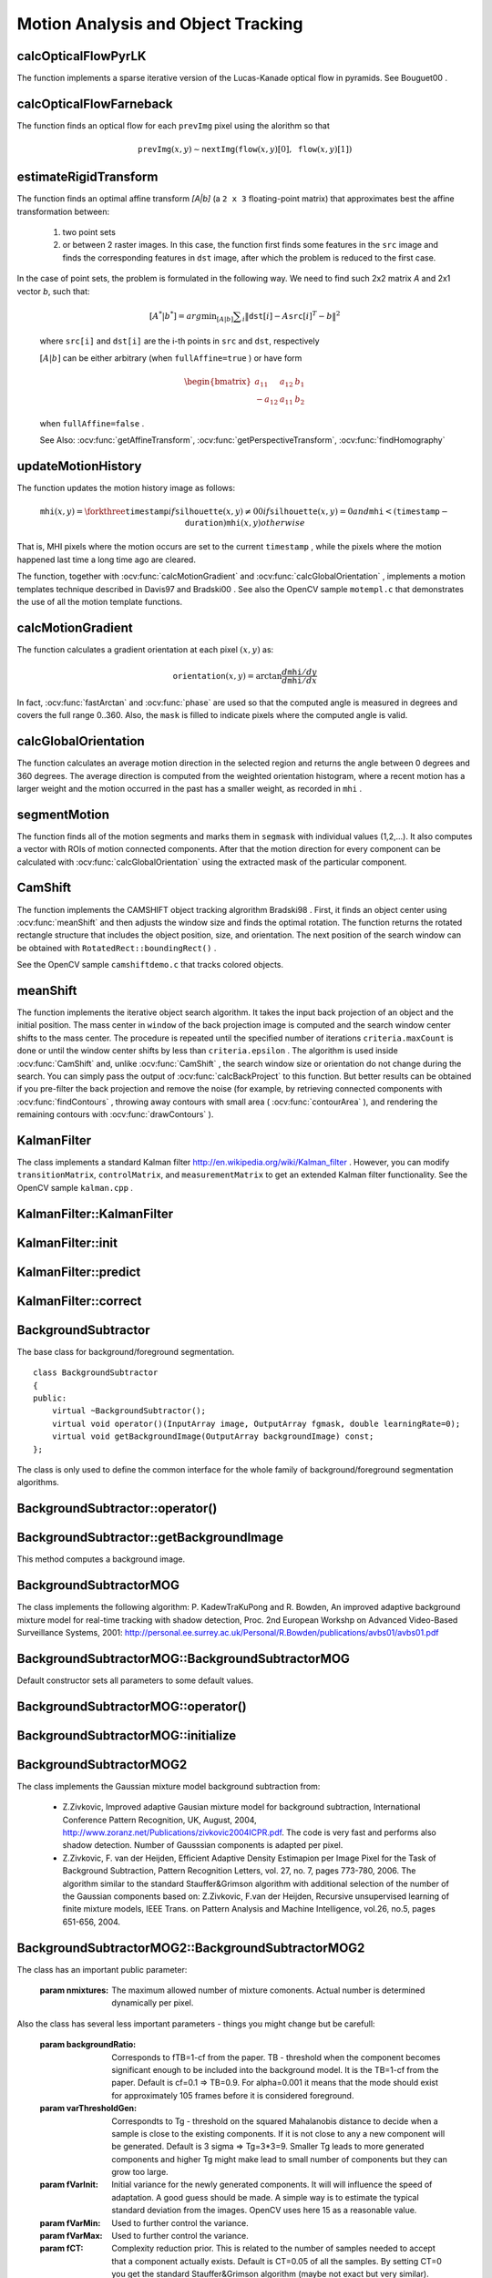 Motion Analysis and Object Tracking
===================================

.. highlight:: cpp

.. index:: calcOpticalFlowPyrLK

calcOpticalFlowPyrLK
------------------------
.. ocv:function:: void calcOpticalFlowPyrLK( InputArray prevImg, InputArray nextImg, InputArray prevPts, InputOutputArray nextPts, OutputArray status, OutputArray err, Size winSize=Size(15,15), int maxLevel=3,        TermCriteria criteria=TermCriteria(TermCriteria::COUNT+TermCriteria::EPS, 30, 0.01), double derivLambda=0.5, int flags=0 )

    Calculates an optical flow for a sparse feature set using the iterative Lucas-Kanade method with pyramids.

    :param prevImg: The first 8-bit single-channel or 3-channel input image.

    :param nextImg: The second input image of the same size and the same type as  ``prevImg`` .

    :param prevPts: Vector of points for which the flow needs to be found.

    :param nextPts: Output vector of points containing the calculated new positions of input features in the second image.

    :param status: Output status vector. Each element of the vector is set to 1 if the flow for the corresponding features has been found. Otherwise, it is set to 0.

    :param err: Output vector that contains the difference between patches around the original and moved points.

    :param winSize: Size of the search window at each pyramid level.

    :param maxLevel: 0-based maximal pyramid level number. If set to 0, pyramids are not used (single level). If set to 1, two levels are used, and so on.

    :param criteria: Parameter specifying the termination criteria of the iterative search algorithm (after the specified maximum number of iterations  ``criteria.maxCount``  or when the search window moves by less than  ``criteria.epsilon`` .
	
    :param derivLambda: Relative weight of the spatial image derivatives impact to the optical flow estimation. If  ``derivLambda=0`` , only the image intensity is used. If  ``derivLambda=1`` , only derivatives are used. Any other values between 0 and 1 mean that both derivatives and the image intensity are used (in the corresponding proportions).

    :param flags: Operation flags:

            * **OPTFLOW_USE_INITIAL_FLOW** Use initial estimations stored in  ``nextPts`` . If the flag is not set, then ``prevPts`` is copied to ``nextPts`` and is considered as the initial estimate.
            
The function implements a sparse iterative version of the Lucas-Kanade optical flow in pyramids. See
Bouguet00
.

.. index:: calcOpticalFlowFarneback

calcOpticalFlowFarneback
----------------------------
.. ocv:function:: void calcOpticalFlowFarneback( InputArray prevImg, InputArray nextImg,                               InputOutputArray flow, double pyrScale, int levels, int winsize, int iterations, int polyN, double polySigma, int flags )

    Computes a dense optical flow using the Gunnar Farneback's algorithm.

    :param prevImg: The first 8-bit single-channel input image.

    :param nextImg: The second input image of the same size and the same type as  ``prevImg`` .

    :param flow: Computed flow image that has the same size as  ``prevImg``  and type  ``CV_32FC2`` .

    :param pyrScale: Parameter specifying the image scale (<1) to build pyramids for each image.  ``pyrScale=0.5``  means a classical pyramid, where each next layer is twice smaller than the previous one.

    :param levels: Number of pyramid layers including the initial image.  ``levels=1``  means that no extra layers are created and only the original images are used.

    :param winsize: Averaging window size. Larger values increase the algorithm robustness to image noise and give more chances for fast motion detection, but yield more blurred motion field.

    :param iterations: Number of iterations the algorithm does at each pyramid level.

    :param polyN: Size of the pixel neighborhood used to find polynomial expansion in each pixel. Larger values mean that the image will be approximated with smoother surfaces, yielding more robust algorithm and more blurred  motion field. Typically,  ``polyN`` =5 or 7.

    :param polySigma: Standard deviation of the Gaussian that is used to smooth derivatives used as a basis for the polynomial expansion. For  ``polyN=5`` ,  you can set  ``polySigma=1.1`` . For  ``polyN=7`` , a good value would be  ``polySigma=1.5`` .
	
    :param flags: Operation flags that can be a combination of the following:

            * **OPTFLOW_USE_INITIAL_FLOW** Use the input  ``flow``  as an initial flow approximation.

            * **OPTFLOW_FARNEBACK_GAUSSIAN** Use the Gaussian  :math:`\texttt{winsize}\times\texttt{winsize}`  filter instead of a box filter of the same size for optical flow estimation. Usually, this option gives more accurate flow than with a box filter, at the cost of lower speed. Normally,  ``winsize``  for a Gaussian window should be set to a larger value to achieve the same level of robustness.

The function finds an optical flow for each ``prevImg`` pixel using the alorithm so that

.. math::

    \texttt{prevImg} (x,y)  \sim \texttt{nextImg} ( \texttt{flow} (x,y)[0],  \texttt{flow} (x,y)[1])


.. index:: estimateRigidTransform

estimateRigidTransform
--------------------------
.. ocv:function:: Mat estimateRigidTransform( InputArray src, InputArray dst, bool fullAffine )

    Computes an optimal affine transformation between two 2D point sets.

    :param src: The first input 2D point set, stored in ``std::vector`` or ``Mat``, or an image, stored in ``Mat``

    :param dst: The second input 2D point set of the same size and the same type as ``A``, or another image.

    :param fullAffine: If true, the function finds an optimal affine transformation with no additional resrictions (6 degrees of freedom). Otherwise, the class of transformations to choose from is limited to combinations of translation, rotation, and uniform scaling (5 degrees of freedom).

The function finds an optimal affine transform *[A|b]* (a ``2 x 3`` floating-point matrix) that approximates best the affine transformation between:

  #.
      two point sets
  #.
      or between 2 raster images. In this case, the function first finds some features in the ``src`` image and finds the corresponding features in ``dst`` image, after which the problem is reduced to the first case.
      
In the case of point sets, the problem is formulated in the following way. We need to find such 2x2 matrix *A* and 2x1 vector *b*, such that:

    .. math::

        [A^*|b^*] = arg  \min _{[A|b]}  \sum _i  \| \texttt{dst}[i] - A { \texttt{src}[i]}^T - b  \| ^2

    where ``src[i]`` and ``dst[i]`` are the i-th points in ``src`` and ``dst``, respectively
    
    :math:`[A|b]` can be either arbitrary (when ``fullAffine=true`` ) or have form

    .. math::

        \begin{bmatrix} a_{11} & a_{12} & b_1  \\ -a_{12} & a_{11} & b_2  \end{bmatrix}

    when ``fullAffine=false`` .

    See Also:
    :ocv:func:`getAffineTransform`,
    :ocv:func:`getPerspectiveTransform`,
    :ocv:func:`findHomography`


.. index:: updateMotionHistory

updateMotionHistory
-----------------------
.. ocv:function:: void updateMotionHistory( InputArray silhouette, InputOutputArray mhi, double timestamp, double duration )

    Updates the motion history image by a moving silhouette.

    :param silhouette: Silhouette mask that has non-zero pixels where the motion occurs.

    :param mhi: Motion history image that is updated by the function (single-channel, 32-bit floating-point).

    :param timestamp: Current time in milliseconds or other units.

    :param duration: Maximal duration of the motion track in the same units as  ``timestamp`` .

The function updates the motion history image as follows:

.. math::

    \texttt{mhi} (x,y)= \forkthree{\texttt{timestamp}}{if $\texttt{silhouette}(x,y) \ne 0$}{0}{if $\texttt{silhouette}(x,y) = 0$ and $\texttt{mhi} < (\texttt{timestamp} - \texttt{duration})$}{\texttt{mhi}(x,y)}{otherwise}

That is, MHI pixels where the motion occurs are set to the current ``timestamp`` , while the pixels where the motion happened last time a long time ago are cleared.

The function, together with
:ocv:func:`calcMotionGradient` and
:ocv:func:`calcGlobalOrientation` , implements a motion templates technique described in
Davis97
and
Bradski00
.
See also the OpenCV sample ``motempl.c`` that demonstrates the use of all the motion template functions.

.. index:: calcMotionGradient

calcMotionGradient
----------------------
.. ocv:function:: void calcMotionGradient( InputArray mhi, OutputArray mask, OutputArray orientation,                         double delta1, double delta2, int apertureSize=3 )

    Calculates a gradient orientation of a motion history image.

    :param mhi: Motion history single-channel floating-point image.

    :param mask: Output mask image that has the type  ``CV_8UC1``  and the same size as  ``mhi`` . Its non-zero elements mark pixels where the motion gradient data is correct.

    :param orientation: Output motion gradient orientation image that has the same type and the same size as  ``mhi`` . Each pixel of the image is a motion orientation, from 0 to 360 degrees.

    :param delta1, delta2: Minimum and maximum allowed difference between  ``mhi``  values within a pixel neighorhood. That is, the function finds the minimum ( :math:`m(x,y)` ) and maximum ( :math:`M(x,y)` )  ``mhi``  values over  :math:`3 \times 3`  neighborhood of each pixel and marks the motion orientation at  :math:`(x, y)`  as valid only if

        .. math::

            \min ( \texttt{delta1}  ,  \texttt{delta2}  )  \le  M(x,y)-m(x,y)  \le   \max ( \texttt{delta1}  , \texttt{delta2} ).

    :param apertureSize: Aperture size of  the :ocv:func:`Sobel`  operator.

The function calculates a gradient orientation at each pixel
:math:`(x, y)` as:

.. math::

    \texttt{orientation} (x,y)= \arctan{\frac{d\texttt{mhi}/dy}{d\texttt{mhi}/dx}}

In fact,
:ocv:func:`fastArctan` and
:ocv:func:`phase` are used so that the computed angle is measured in degrees and covers the full range 0..360. Also, the ``mask`` is filled to indicate pixels where the computed angle is valid.

.. index:: calcGlobalOrientation

calcGlobalOrientation
-------------------------
.. ocv:function:: double calcGlobalOrientation( InputArray orientation, InputArray mask, InputArray mhi, double timestamp, double duration )

    Calculates a global motion orientation in a selected region.

    :param orientation: Motion gradient orientation image calculated by the function  :ocv:func:`calcMotionGradient` .
    
    :param mask: Mask image. It may be a conjunction of a valid gradient mask, also calculated by  :ocv:func:`calcMotionGradient` , and the mask of a region whose direction needs to be calculated.

    :param mhi: Motion history image calculated by  :ocv:func:`updateMotionHistory` .
    
    :param timestamp: Timestamp passed to  :ocv:func:`updateMotionHistory` .
    
    :param duration: Maximum duration of a motion track in milliseconds, passed to  :ocv:func:`updateMotionHistory` .

The function calculates an average
motion direction in the selected region and returns the angle between
0 degrees  and 360 degrees. The average direction is computed from
the weighted orientation histogram, where a recent motion has a larger
weight and the motion occurred in the past has a smaller weight, as recorded in ``mhi`` .


.. index:: segmentMotion

segmentMotion
-------------

.. ocv:function:: void segmentMotion(InputArray mhi, OutputArray segmask, vector<Rect>& boundingRects, double timestamp, double segThresh)

    Splits a motion history image into a few parts corresponding to separate independent motions (e.g. left hand, right hand).

    :param mhi: Motion history image.

    :param segmask: Image where the mask found should be stored, single-channel, 32-bit floating-point.

    :param boundingRects: Vector that will contain ROIs of motion connected components.

    :param timestamp: Current time in milliseconds or other units.

    :param segThresh: Segmentation threshold; recommended to be equal to the interval between motion history "steps" or greater.
 

The function finds all of the motion segments and marks them in ``segmask`` with individual values (1,2,...). It also computes a vector with ROIs of motion connected components. After that the motion direction for every component can be calculated with :ocv:func:`calcGlobalOrientation` using the extracted mask of the particular component.


.. index:: CamShift

CamShift
------------
.. ocv:function:: RotatedRect CamShift( InputArray probImage, Rect& window, TermCriteria criteria )

    Finds an object center, size, and orientation.

    :param probImage: Back projection of the object histogram. See  :ocv:func:`calcBackProject` .
    
    :param window: Initial search window.

    :param criteria: Stop criteria for the underlying  :ocv:func:`meanShift` .

The function implements the CAMSHIFT object tracking algrorithm
Bradski98
.
First, it finds an object center using
:ocv:func:`meanShift` and then adjusts the window size and finds the optimal rotation. The function returns the rotated rectangle structure that includes the object position, size, and orientation. The next position of the search window can be obtained with ``RotatedRect::boundingRect()`` .

See the OpenCV sample ``camshiftdemo.c`` that tracks colored objects.

.. index:: meanShift

meanShift
-------------
.. ocv:function:: int meanShift( InputArray probImage, Rect& window, TermCriteria criteria )

    Finds an object on a back projection image.

    :param probImage: Back projection of the object histogram. See  :ocv:func:`calcBackProject` for details.
	
    :param window: Initial search window.

    :param criteria: Stop criteria for the iterative search algorithm.

The function implements the iterative object search algorithm. It takes the input back projection of an object and the initial position. The mass center in ``window`` of the back projection image is computed and the search window center shifts to the mass center. The procedure is repeated until the specified number of iterations ``criteria.maxCount`` is done or until the window center shifts by less than ``criteria.epsilon`` . The algorithm is used inside
:ocv:func:`CamShift` and, unlike
:ocv:func:`CamShift` , the search window size or orientation do not change during the search. You can simply pass the output of
:ocv:func:`calcBackProject` to this function. But better results can be obtained if you pre-filter the back projection and remove the noise (for example, by retrieving connected components with
:ocv:func:`findContours` , throwing away contours with small area (
:ocv:func:`contourArea` ), and rendering the  remaining contours with
:ocv:func:`drawContours` ).

.. index:: KalmanFilter

.. _KalmanFilter:

KalmanFilter
------------
.. c:type:: KalmanFilter

    Kalman filter class.

The class implements a standard Kalman filter
http://en.wikipedia.org/wiki/Kalman_filter
. However, you can modify ``transitionMatrix``, ``controlMatrix``, and ``measurementMatrix`` to get an extended Kalman filter functionality. See the OpenCV sample ``kalman.cpp`` .


.. index:: KalmanFilter::KalmanFilter

KalmanFilter::KalmanFilter
--------------------------

.. ocv:function:: KalmanFilter::KalmanFilter()

    Creates an empty object that can be initialized later by the function :ocv:func:`KalmanFilter::init`.

.. ocv:function:: KalmanFilter::KalmanFilter(int dynamParams, int measureParams, int controlParams=0, int type=CV_32F)

    The full constructor.
    
    :param dynamParams: The dimensionality of the state.
    
    :param measureParams: The dimensionality of the measurement.
    
    :param controlParams: The dimensionality of the control vector.

    :param type: Type of the created matrices. Should be ``CV_32F`` or ``CV_64F``.
 

.. index:: KalmanFilter::init

KalmanFilter::init
------------------

.. ocv:function:: void KalmanFilter::init(int dynamParams, int measureParams, int controlParams=0, int type=CV_32F)

    Re-initializes Kalman filter. The previous content is destroyed.

    :param dynamParams: The dimensionality of the state.
    
    :param measureParams: The dimensionality of the measurement.
    
    :param controlParams: The dimensionality of the control vector.

    :param type: Type of the created matrices. Should be ``CV_32F`` or ``CV_64F``.


.. index:: KalmanFilter::predict

KalmanFilter::predict
---------------------

.. ocv:function:: const Mat& KalmanFilter::predict(const Mat& control=Mat())

    Computes predicted state


.. index:: KalmanFilter::correct

KalmanFilter::correct
---------------------

.. ocv:function:: const Mat& KalmanFilter::correct(const Mat& measurement)

    Updates the predicted state from the measurement


.. index:: BackgroundSubtractor

BackgroundSubtractor
--------------------

.. ocv:class: BackgroundSubtractor

The base class for background/foreground segmentation. ::

    class BackgroundSubtractor
    {
    public:
        virtual ~BackgroundSubtractor();
        virtual void operator()(InputArray image, OutputArray fgmask, double learningRate=0);
        virtual void getBackgroundImage(OutputArray backgroundImage) const;
    };


The class is only used to define the common interface for the whole family of background/foreground segmentation algorithms.


.. index:: BackgroundSubtractor::operator()

BackgroundSubtractor::operator()
-------------------------------

.. ocv:function:: virtual void BackgroundSubtractor::operator()(InputArray image, OutputArray fgmask, double learningRate=0)

    Computes foreground mask.

    :param image: The next video frame.

    :param fgmask: The foreground mask as 8-bit binary image.


.. index:: BackgroundSubtractor::getBackgroundImage

BackgroundSubtractor::getBackgroundImage
----------------------------------------

.. ocv:function:: virtual void BackgroundSubtractor::getBackgroundImage(OutputArray backgroundImage) const

This method computes a background image.


.. index:: BackgroundSubtractorMOG

BackgroundSubtractorMOG
-----------------------

.. ocv:class: BackgroundSubtractorMOG : public BackgroundSubtractor

    Gaussian Mixture-based Backbround/Foreground Segmentation Algorithm.

The class implements the following algorithm: P. KadewTraKuPong and R. Bowden, An improved adaptive background mixture model for real-time tracking with shadow detection, Proc. 2nd European Workshp on Advanced Video-Based Surveillance Systems, 2001: http://personal.ee.surrey.ac.uk/Personal/R.Bowden/publications/avbs01/avbs01.pdf


.. index:: BackgroundSubtractorMOG::BackgroundSubtractorMOG

BackgroundSubtractorMOG::BackgroundSubtractorMOG
------------------------------------------------

.. ocv:function:: BackgroundSubtractorMOG::BackgroundSubtractorMOG()

.. ocv:function:: BackgroundSubtractorMOG::BackgroundSubtractorMOG(int history, int nmixtures, double backgroundRatio, double noiseSigma=0)

    :param history: The length of the history.

    :param nmixtures: The number of gaussian mixtures.

    :param backgroundRatio: Background ratio.

    :param noiseSigma: The noise strength.

Default constructor sets all parameters to some default values.


.. index:: BackgroundSubtractorMOG::operator()

BackgroundSubtractorMOG::operator()
-----------------------------------

.. ocv:function:: virtual void BackgroundSubtractorMOG::operator()(InputArray image, OutputArray fgmask, double learningRate=0)

    The update operator.


.. index:: BackgroundSubtractorMOG::initialize

BackgroundSubtractorMOG::initialize
-----------------------------------

.. ocv:function:: virtual void BackgroundSubtractorMOG::initialize(Size frameSize, int frameType) 

    Re-initiaization method.


.. index:: BackgroundSubtractorMOG2

BackgroundSubtractorMOG2
------------------------

.. ocv:class: BackgroundSubtractorMOG2 : public BackgroundSubtractor

    Gaussian Mixture-based Backbround/Foreground Segmentation Algorithm.

The class implements the Gaussian mixture model background subtraction from: 

  * Z.Zivkovic, Improved adaptive Gausian mixture model for background subtraction, International Conference Pattern Recognition, UK, August, 2004, http://www.zoranz.net/Publications/zivkovic2004ICPR.pdf. The code is very fast and performs also shadow detection. Number of Gausssian components is adapted per pixel.

  * Z.Zivkovic, F. van der Heijden, Efficient Adaptive Density Estimapion per Image Pixel for the Task of Background Subtraction, Pattern Recognition Letters, vol. 27, no. 7, pages 773-780, 2006. The algorithm similar to the standard Stauffer&Grimson algorithm with additional selection of the number of the Gaussian components based on: Z.Zivkovic, F.van der Heijden, Recursive unsupervised learning of finite mixture models, IEEE Trans. on Pattern Analysis and Machine Intelligence, vol.26, no.5, pages 651-656, 2004.


.. index:: BackgroundSubtractorMOG2::BackgroundSubtractorMOG2

BackgroundSubtractorMOG2::BackgroundSubtractorMOG2
--------------------------------------------------

.. ocv:function:: BackgroundSubtractorMOG2::BackgroundSubtractorMOG2()

.. ocv:function:: BackgroundSubtractorMOG2::BackgroundSubtractorMOG2(int history, float varThreshold, bool bShadowDetection=1)

    :param history: The length of the history.

    :param varThreshold: Threshold on the squared Mahalanobis distance to decide if it is well described by the background model or not. Related to Cthr from the paper. This does not influence the update of the background. A typical value could be 4 sigma and that is varThreshold=4*4=16; Corresponds to Tb in the paper.

    :param bShadowDetection: Do shadow detection (true) or not (false).


The class has an important public parameter:

    :param nmixtures: The maximum allowed number of mixture comonents. Actual number is determined dynamically per pixel.

Also the class has several less important parameters - things you might change but be carefull:

    :param backgroundRatio: Corresponds to fTB=1-cf from the paper. TB - threshold when the component becomes significant enough to be included into the background model. It is the TB=1-cf from the paper. Default is cf=0.1 => TB=0.9. For alpha=0.001 it means that the mode should exist for approximately 105 frames before it is considered foreground.

    :param varThresholdGen: Correspondts to Tg - threshold on the squared Mahalanobis distance to decide when a sample is close to the existing components. If it is not close to any a new component will be generated. Default is 3 sigma => Tg=3*3=9. Smaller Tg leads to more generated components and higher Tg might make lead to small number of components but they can grow too large.

    :param fVarInit: Initial variance for the newly generated components. It will will influence the speed of adaptation. A good guess should be made. A simple way is to estimate the typical standard deviation from the images. OpenCV uses here 15 as a reasonable value.

    :param fVarMin: Used to further control the variance.

    :param fVarMax: Used to further control the variance.

    :param fCT: Complexity reduction prior. This is related to the number of samples needed to accept that a component actually exists. Default is CT=0.05 of all the samples. By setting CT=0 you get the standard Stauffer&Grimson algorithm (maybe not exact but very similar).

    :param nShadowDetection: This value is inserted as the shadow detection result. Default value is 127.

    :param fTau: Shadow threshold. The shadow is detected if the pixel is darker version of the background. Tau is a threshold on how much darker the shadow can be. Tau= 0.5 means that if pixel is more than 2 times darker then it is not shadow. See: Prati,Mikic,Trivedi,Cucchiarra,"Detecting Moving Shadows...",IEEE PAMI,2003.
                 

.. index:: BackgroundSubtractorMOG2::operator()

BackgroundSubtractorMOG2::operator()
-----------------------------------

.. ocv:function:: virtual void BackgroundSubtractorMOG2::operator()(InputArray image, OutputArray fgmask, double learningRate=-1)

    The update operator.


.. index:: BackgroundSubtractorMOG2::initialize

BackgroundSubtractorMOG2::initialize
------------------------------------

.. ocv:function:: virtual void BackgroundSubtractorMOG2::initialize(Size frameSize, int frameType)

    Re-initiaization method.


.. index:: BackgroundSubtractorMOG2::getBackgroundImage

BackgroundSubtractorMOG2::getBackgroundImage
--------------------------------------------

.. ocv:function:: virtual void BackgroundSubtractorMOG2::getBackgroundImage(OutputArray backgroundImage) const

    Computes a background image which are the mean of all background gaussians.


